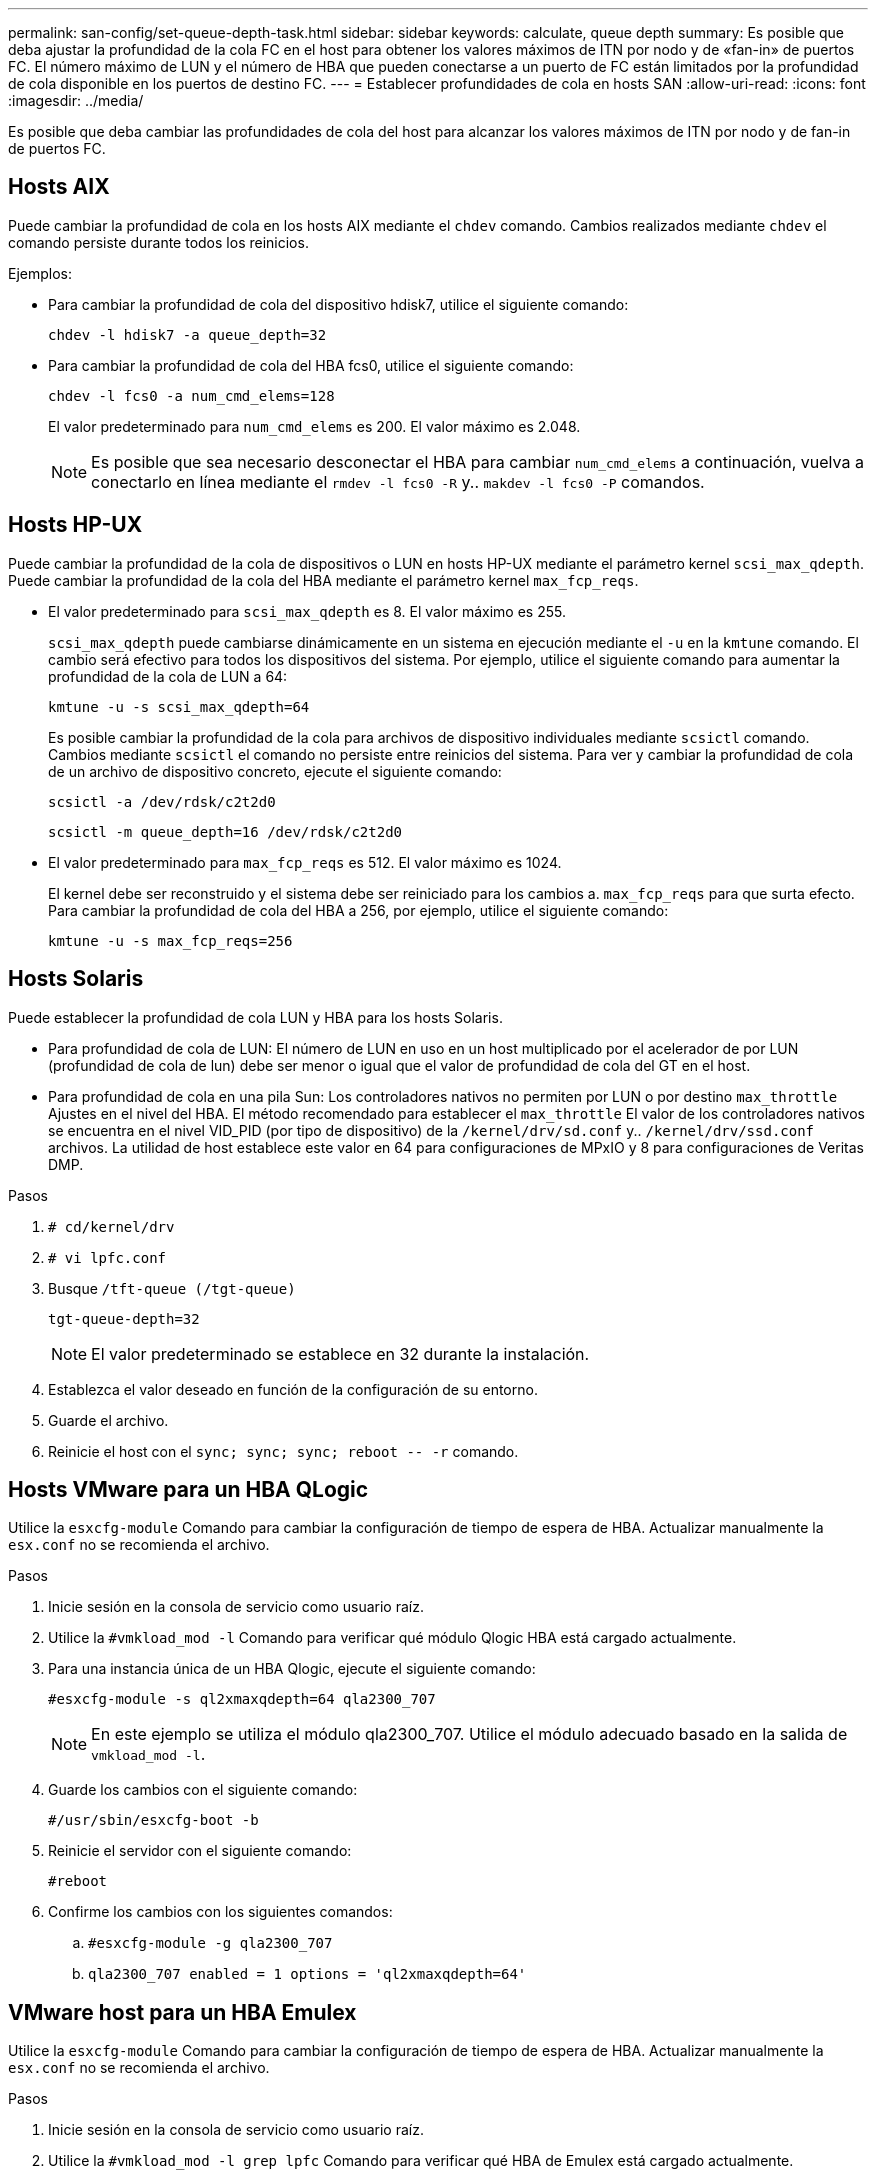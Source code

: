 ---
permalink: san-config/set-queue-depth-task.html 
sidebar: sidebar 
keywords: calculate, queue depth 
summary: Es posible que deba ajustar la profundidad de la cola FC en el host para obtener los valores máximos de ITN por nodo y de «fan-in» de puertos FC. El número máximo de LUN y el número de HBA que pueden conectarse a un puerto de FC están limitados por la profundidad de cola disponible en los puertos de destino FC. 
---
= Establecer profundidades de cola en hosts SAN
:allow-uri-read: 
:icons: font
:imagesdir: ../media/


[role="lead"]
Es posible que deba cambiar las profundidades de cola del host para alcanzar los valores máximos de ITN por nodo y de fan-in de puertos FC.



== Hosts AIX

Puede cambiar la profundidad de cola en los hosts AIX mediante el `chdev` comando. Cambios realizados mediante `chdev` el comando persiste durante todos los reinicios.

Ejemplos:

* Para cambiar la profundidad de cola del dispositivo hdisk7, utilice el siguiente comando:
+
`chdev -l hdisk7 -a queue_depth=32`

* Para cambiar la profundidad de cola del HBA fcs0, utilice el siguiente comando:
+
`chdev -l fcs0 -a num_cmd_elems=128`

+
El valor predeterminado para `num_cmd_elems` es 200. El valor máximo es 2.048.

+
[NOTE]
====
Es posible que sea necesario desconectar el HBA para cambiar `num_cmd_elems` a continuación, vuelva a conectarlo en línea mediante el `rmdev -l fcs0 -R` y.. `makdev -l fcs0 -P` comandos.

====




== Hosts HP-UX

Puede cambiar la profundidad de la cola de dispositivos o LUN en hosts HP-UX mediante el parámetro kernel `scsi_max_qdepth`. Puede cambiar la profundidad de la cola del HBA mediante el parámetro kernel `max_fcp_reqs`.

* El valor predeterminado para `scsi_max_qdepth` es 8. El valor máximo es 255.
+
`scsi_max_qdepth` puede cambiarse dinámicamente en un sistema en ejecución mediante el `-u` en la `kmtune` comando. El cambio será efectivo para todos los dispositivos del sistema. Por ejemplo, utilice el siguiente comando para aumentar la profundidad de la cola de LUN a 64:

+
`kmtune -u -s scsi_max_qdepth=64`

+
Es posible cambiar la profundidad de la cola para archivos de dispositivo individuales mediante `scsictl` comando. Cambios mediante `scsictl` el comando no persiste entre reinicios del sistema. Para ver y cambiar la profundidad de cola de un archivo de dispositivo concreto, ejecute el siguiente comando:

+
`scsictl -a /dev/rdsk/c2t2d0`

+
`scsictl -m queue_depth=16 /dev/rdsk/c2t2d0`

* El valor predeterminado para `max_fcp_reqs` es 512. El valor máximo es 1024.
+
El kernel debe ser reconstruido y el sistema debe ser reiniciado para los cambios a. `max_fcp_reqs` para que surta efecto. Para cambiar la profundidad de cola del HBA a 256, por ejemplo, utilice el siguiente comando:

+
`kmtune -u -s max_fcp_reqs=256`





== Hosts Solaris

Puede establecer la profundidad de cola LUN y HBA para los hosts Solaris.

* Para profundidad de cola de LUN: El número de LUN en uso en un host multiplicado por el acelerador de por LUN (profundidad de cola de lun) debe ser menor o igual que el valor de profundidad de cola del GT en el host.
* Para profundidad de cola en una pila Sun: Los controladores nativos no permiten por LUN o por destino `max_throttle` Ajustes en el nivel del HBA. El método recomendado para establecer el `max_throttle` El valor de los controladores nativos se encuentra en el nivel VID_PID (por tipo de dispositivo) de la `/kernel/drv/sd.conf` y.. `/kernel/drv/ssd.conf` archivos. La utilidad de host establece este valor en 64 para configuraciones de MPxIO y 8 para configuraciones de Veritas DMP.


.Pasos
. `# cd/kernel/drv`
. `# vi lpfc.conf`
. Busque `/tft-queue (/tgt-queue)`
+
`tgt-queue-depth=32`

+
[NOTE]
====
El valor predeterminado se establece en 32 durante la instalación.

====
. Establezca el valor deseado en función de la configuración de su entorno.
. Guarde el archivo.
. Reinicie el host con el `+sync; sync; sync; reboot -- -r+` comando.




== Hosts VMware para un HBA QLogic

Utilice la `esxcfg-module` Comando para cambiar la configuración de tiempo de espera de HBA. Actualizar manualmente la `esx.conf` no se recomienda el archivo.

.Pasos
. Inicie sesión en la consola de servicio como usuario raíz.
. Utilice la `#vmkload_mod -l` Comando para verificar qué módulo Qlogic HBA está cargado actualmente.
. Para una instancia única de un HBA Qlogic, ejecute el siguiente comando:
+
`#esxcfg-module -s ql2xmaxqdepth=64 qla2300_707`

+
[NOTE]
====
En este ejemplo se utiliza el módulo qla2300_707. Utilice el módulo adecuado basado en la salida de `vmkload_mod -l`.

====
. Guarde los cambios con el siguiente comando:
+
`#/usr/sbin/esxcfg-boot -b`

. Reinicie el servidor con el siguiente comando:
+
`#reboot`

. Confirme los cambios con los siguientes comandos:
+
.. `#esxcfg-module -g qla2300_707`
.. `qla2300_707 enabled = 1 options = 'ql2xmaxqdepth=64'`






== VMware host para un HBA Emulex

Utilice la `esxcfg-module` Comando para cambiar la configuración de tiempo de espera de HBA. Actualizar manualmente la `esx.conf` no se recomienda el archivo.

.Pasos
. Inicie sesión en la consola de servicio como usuario raíz.
. Utilice la `#vmkload_mod -l grep lpfc` Comando para verificar qué HBA de Emulex está cargado actualmente.
. Para una única instancia de un HBA de Emulex, introduzca el siguiente comando:
+
`#esxcfg-module -s lpfc0_lun_queue_depth=16 lpfcdd_7xx`

+
[NOTE]
====
Dependiendo del modelo de HBA, el módulo puede ser lpfcdd_7xx o lpfcdd_732. El comando anterior utiliza el módulo lpfcdd_7xx. Debe utilizar el módulo adecuado en función del resultado de `vmkload_mod -l`.

====
+
Si se ejecuta este comando, la profundidad de la cola de LUN es 16 para el HBA que representa lpfc0.

. Para varias instancias de un HBA Emulex, ejecute el siguiente comando:
+
`a esxcfg-module -s "lpfc0_lun_queue_depth=16 lpfc1_lun_queue_depth=16" lpfcdd_7xx`

+
La profundidad de cola de LUN para lpfc0 y la profundidad de cola de LUN para lpfc1 está establecida en 16.

. Introduzca el siguiente comando:
+
`#esxcfg-boot -b`

. Reinicie mediante `#reboot`.




== Host Windows para un HBA Emulex

En hosts Windows, puede utilizar el `LPUTILNT` Utilidad para actualizar la profundidad de cola para los HBA de Emulex.

.Pasos
. Ejecute el `LPUTILNT` utilidad ubicada en `C:\WINNT\system32` directorio.
. Seleccione *parámetros de accionamiento* en el menú de la derecha.
. Desplácese hacia abajo y haga doble clic en *QueueDepth*.
+
[NOTE]
====
Si está configurando *QueueDepth* superior a 150, también es necesario aumentar adecuadamente el siguiente valor del Registro de Windows:

`HKEY_LOCAL_MACHINE\System\CurrentControlSet\Services\lpxnds\Parameters\Device\NumberOfRequests`

====




== Hosts Windows para un HBA Qlogic

En hosts Windows, puede utilizar el `SANsurfer` Utilidad HBA Manager para actualizar las profundidades de cola para HBA Qlogic.

.Pasos
. Ejecute el `SANsurfer` Utilidad del gestor de HBA.
. Haga clic en *Puerto HBA* > *Ajustes*.
. Haga clic en *Configuración avanzada del puerto HBA* en el cuadro de lista.
. Actualice el `Execution Throttle` parámetro.




== Hosts Linux para HBA Emulex

Puede actualizar las profundidades de cola de un HBA Emulex en un host Linux. Para que las actualizaciones sean persistentes entre reinicios, debe crear una nueva imagen de disco RAM y reiniciar el host.

.Pasos
. Identificar los parámetros de profundidad de cola que se van a modificar:
+
`modinfo lpfc|grep queue_depth`

+
Se muestra la lista de parámetros de profundidad de cola con su descripción. Dependiendo de la versión del sistema operativo, puede modificar uno o más de los siguientes parámetros de profundidad de cola:

+
** `lpfc_lun_queue_depth`: Número máximo de comandos FC que se pueden poner en cola para una LUN específica (uint)
** `lpfc_hba_queue_depth`: Número máximo de comandos FC que se pueden poner en cola en un HBA lpfc (uint)
** `lpfc_tgt_queue_depth`: Número máximo de comandos FC que se pueden poner en cola en un puerto de destino específico (uint)
+
La `lpfc_tgt_queue_depth` El parámetro sólo se aplica a sistemas Red Hat Enterprise Linux 7.x, sistemas SUSE Linux Enterprise Server 11 SP4 y sistemas 12.x.



. Actualice las profundidades de cola agregando los parámetros de profundidad de cola al `/etc/modprobe.conf` Archivo para un sistema Red Hat Enterprise Linux 5.x y para `/etc/modprobe.d/scsi.conf` Archivo para un sistema Red Hat Enterprise Linux 6.x o 7.x, o SUSE Linux Enterprise Server 11.x o 12.x.
+
Según la versión del sistema operativo, puede agregar uno o varios de los siguientes comandos:

+
** `options lpfc lpfc_hba_queue_depth=new_queue_depth`
** `options lpfc lpfc_lun_queue_depth=new_queue_depth`
** `options lpfc_tgt_queue_depth=new_queue_depth`


. Cree una nueva imagen de disco RAM y, a continuación, reinicie el host para que las actualizaciones persistan entre reinicios.
+
Para obtener más información, consulte link:../system-admin/index.html["Administración del sistema"] Para su versión del sistema operativo Linux.

. Compruebe que los valores de profundidad de cola se han actualizado para cada parámetro de profundidad de cola que haya modificado:
+


+
[listing]
----
root@localhost ~]#cat /sys/class/scsi_host/host5/lpfc_lun_queue_depth
      30
----
+
Se muestra el valor actual de la profundidad de cola.





== Hosts Linux para HBA QLogic

Puede actualizar la profundidad de la cola de dispositivos de un controlador QLogic en un host Linux. Para que las actualizaciones sean persistentes entre reinicios, debe crear una nueva imagen de disco RAM y reiniciar el host. Puede usar la GUI de gestión de HBA de QLogic o la interfaz de línea de comandos (CLI) para modificar la profundidad de la cola de HBA de QLogic.

Esta tarea muestra cómo utilizar la interfaz de línea de comandos del HBA QLogic para modificar la profundidad de la cola del HBA QLogic

.Pasos
. Identifique el parámetro de profundidad de cola del dispositivo que se va a modificar:
+
`modinfo qla2xxx | grep ql2xmaxqdepth`

+
Solo puede modificar la `ql2xmaxqdepth` Parámetro de profundidad de cola, que indica la profundidad máxima de cola que se puede establecer para cada LUN. El valor predeterminado es 64 para RHEL 7.5 y versiones posteriores. El valor predeterminado es 32 para RHEL 7.4 y anteriores.

+
[listing]
----
root@localhost ~]# modinfo qla2xxx|grep ql2xmaxqdepth
parm:       ql2xmaxqdepth:Maximum queue depth to set for each LUN. Default is 64. (int)
----
. Actualice el valor de profundidad de la cola del dispositivo:
+
** Si desea que las modificaciones sean persistentes, realice los siguientes pasos:
+
... Actualice las profundidades de cola agregando el parámetro de profundidad de cola al `/etc/modprobe.conf` Archivo para un sistema Red Hat Enterprise Linux 5.x y para `/etc/modprobe.d/scsi.conf` Archivo para un sistema Red Hat Enterprise Linux 6.x o 7.x, o SUSE Linux Enterprise Server 11.x o 12.x: `options qla2xxx ql2xmaxqdepth=new_queue_depth`
... Cree una nueva imagen de disco RAM y, a continuación, reinicie el host para que las actualizaciones persistan entre reinicios.
+
Para obtener más información, consulte link:../system-admin/index.html["Administración del sistema"] Para su versión del sistema operativo Linux.



** Si solo desea modificar el parámetro para la sesión actual, ejecute el siguiente comando:
+
`echo new_queue_depth > /sys/module/qla2xxx/parameters/ql2xmaxqdepth`

+
En el siguiente ejemplo, la profundidad de cola se establece en 128.

+
[listing]
----
echo 128 > /sys/module/qla2xxx/parameters/ql2xmaxqdepth
----


. Compruebe que se actualizan los valores de profundidad de cola:
+
`cat /sys/module/qla2xxx/parameters/ql2xmaxqdepth`

+
Se muestra el valor actual de la profundidad de cola.

. Modifique la profundidad de la cola del HBA QLogic actualizando el parámetro firmware `Execution Throttle` Desde el BIOS del HBA QLogic.
+
.. Inicie sesión en la CLI de gestión de los HBA de QLogic:
+
`/opt/QLogic_Corporation/QConvergeConsoleCLI/qaucli`

.. En el menú principal, seleccione `Adapter Configuration` opción.
+
[listing]
----
[root@localhost ~]# /opt/QLogic_Corporation/QConvergeConsoleCLI/qaucli
Using config file: /opt/QLogic_Corporation/QConvergeConsoleCLI/qaucli.cfg
Installation directory: /opt/QLogic_Corporation/QConvergeConsoleCLI
Working dir: /root

QConvergeConsole

        CLI - Version 2.2.0 (Build 15)

    Main Menu

    1:  Adapter Information
    **2:  Adapter Configuration**
    3:  Adapter Updates
    4:  Adapter Diagnostics
    5:  Monitoring
    6:  FabricCache CLI
    7:  Refresh
    8:  Help
    9:  Exit


        Please Enter Selection: 2
----
.. En la lista de parámetros de configuración del adaptador, seleccione `HBA Parameters` opción.
+
[listing]
----
1:  Adapter Alias
    2:  Adapter Port Alias
    **3:  HBA Parameters**
    4:  Persistent Names (udev)
    5:  Boot Devices Configuration
    6:  Virtual Ports (NPIV)
    7:  Target Link Speed (iiDMA)
    8:  Export (Save) Configuration
    9:  Generate Reports
   10:  Personality
   11:  FEC
(p or 0: Previous Menu; m or 98: Main Menu; ex or 99: Quit)
        Please Enter Selection: 3
----
.. Seleccione el puerto HBA necesario de la lista de puertos HBA.
+
[listing]
----
Fibre Channel Adapter Configuration

    HBA Model QLE2562 SN: BFD1524C78510
      1: Port   1: WWPN: 21-00-00-24-FF-8D-98-E0 Online
      2: Port   2: WWPN: 21-00-00-24-FF-8D-98-E1 Online
    HBA Model QLE2672 SN: RFE1241G81915
      3: Port   1: WWPN: 21-00-00-0E-1E-09-B7-62 Online
      4: Port   2: WWPN: 21-00-00-0E-1E-09-B7-63 Online


        (p or 0: Previous Menu; m or 98: Main Menu; ex or 99: Quit)
        Please Enter Selection: 1
----
+
Se muestran los detalles del puerto del HBA.

.. En el menú HBA Parameters, seleccione la `Display HBA Parameters` para ver el valor actual de `Execution Throttle` opción.
+
El valor predeterminado de `Execution Throttle` la opción es 65535.

+
[listing]
----
HBA Parameters Menu

=======================================================
HBA           : 2 Port: 1
SN            : BFD1524C78510
HBA Model     : QLE2562
HBA Desc.     : QLE2562 PCI Express to 8Gb FC Dual Channel
FW Version    : 8.01.02
WWPN          : 21-00-00-24-FF-8D-98-E0
WWNN          : 20-00-00-24-FF-8D-98-E0
Link          : Online
=======================================================

    1:  Display HBA Parameters
    2:  Configure HBA Parameters
    3:  Restore Defaults


        (p or 0: Previous Menu; m or 98: Main Menu; x or 99: Quit)
        Please Enter Selection: 1
--------------------------------------------------------------------------------
HBA Instance 2: QLE2562 Port 1 WWPN 21-00-00-24-FF-8D-98-E0 PortID 03-07-00
Link: Online
--------------------------------------------------------------------------------
Connection Options             : 2 - Loop Preferred, Otherwise Point-to-Point
Data Rate                      : Auto
Frame Size                     : 2048
Hard Loop ID                   : 0
Loop Reset Delay (seconds)     : 5
Enable Host HBA BIOS           : Enabled
Enable Hard Loop ID            : Disabled
Enable FC Tape Support         : Enabled
Operation Mode                 : 0 - Interrupt for every I/O completion
Interrupt Delay Timer (100us)  : 0
**Execution Throttle             : 65535**
Login Retry Count              : 8
Port Down Retry Count          : 30
Enable LIP Full Login          : Enabled
Link Down Timeout (seconds)    : 30
Enable Target Reset            : Enabled
LUNs Per Target                : 128
Out Of Order Frame Assembly    : Disabled
Enable LR Ext. Credits         : Disabled
Enable Fabric Assigned WWN     : N/A

Press <Enter> to continue:
----
.. Pulse *Intro* para continuar.
.. En el menú HBA Parameters, seleccione la `Configure HBA Parameters` Opción para modificar los parámetros del HBA.
.. En el menú Configurar parámetros, seleccione `Execute Throttle` y actualice el valor de este parámetro.
+
[listing]
----
Configure Parameters Menu

=======================================================
HBA           : 2 Port: 1
SN            : BFD1524C78510
HBA Model     : QLE2562
HBA Desc.     : QLE2562 PCI Express to 8Gb FC Dual Channel
FW Version    : 8.01.02
WWPN          : 21-00-00-24-FF-8D-98-E0
WWNN          : 20-00-00-24-FF-8D-98-E0
Link          : Online
=======================================================

    1:  Connection Options
    2:  Data Rate
    3:  Frame Size
    4:  Enable HBA Hard Loop ID
    5:  Hard Loop ID
    6:  Loop Reset Delay (seconds)
    7:  Enable BIOS
    8:  Enable Fibre Channel Tape Support
    9:  Operation Mode
   10:  Interrupt Delay Timer (100 microseconds)
   11:  Execution Throttle
   12:  Login Retry Count
   13:  Port Down Retry Count
   14:  Enable LIP Full Login
   15:  Link Down Timeout (seconds)
   16:  Enable Target Reset
   17:  LUNs per Target
   18:  Enable Receive Out Of Order Frame
   19:  Enable LR Ext. Credits
   20:  Commit Changes
   21:  Abort Changes


        (p or 0: Previous Menu; m or 98: Main Menu; x or 99: Quit)
        Please Enter Selection: 11
Enter Execution Throttle [1-65535] [65535]: 65500
----
.. Pulse *Intro* para continuar.
.. En el menú Configurar parámetros, seleccione `Commit Changes` opción para guardar los cambios.
.. Salga del menú.




